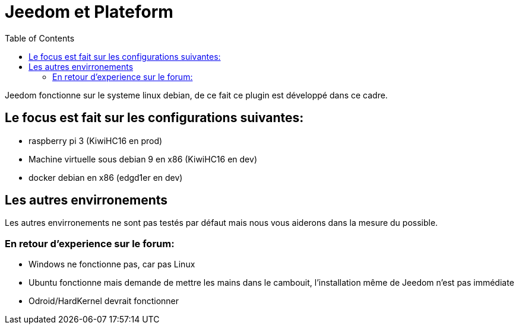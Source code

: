 :toc:

= Jeedom et Plateform

Jeedom fonctionne sur le systeme linux debian, de ce fait ce plugin est développé dans ce cadre. 

== Le focus est fait sur les configurations suivantes:

- raspberry pi 3 (KiwiHC16 en prod)
- Machine virtuelle sous debian 9 en x86 (KiwiHC16 en dev)
- docker debian en x86 (edgd1er en dev)

== Les autres envirronements

Les autres envirronements ne sont pas testés par défaut mais nous vous aiderons dans la mesure du possible.

=== En retour d'experience sur le forum:

- Windows ne fonctionne pas, car pas Linux
- Ubuntu fonctionne mais demande de mettre les mains dans le cambouit, l'installation même de Jeedom n'est pas immédiate
- Odroid/HardKernel devrait fonctionner